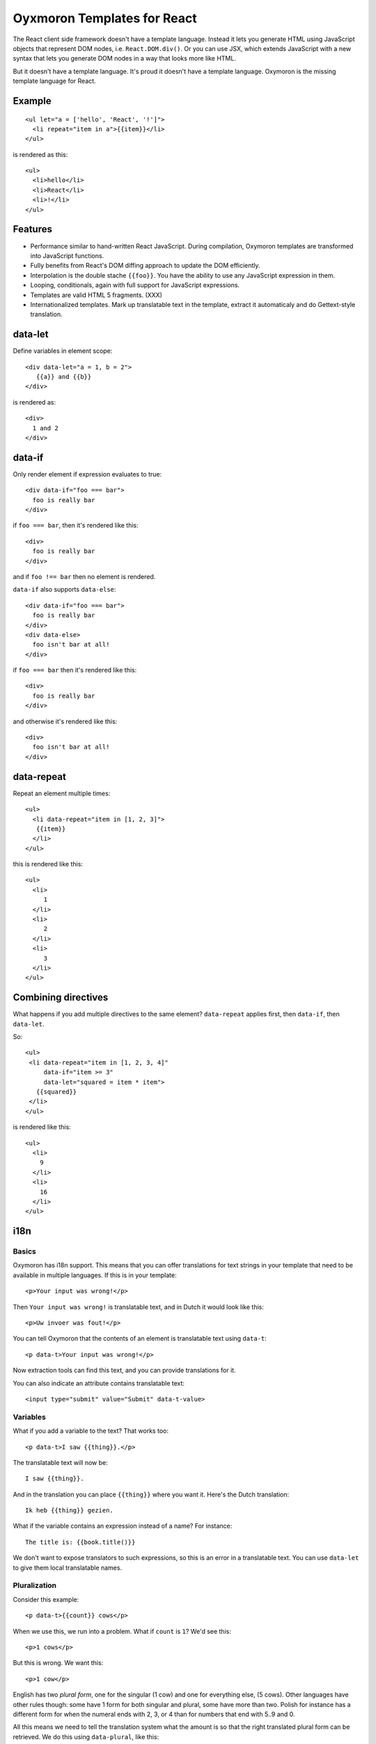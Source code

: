 Oyxmoron Templates for React
============================

The React client side framework doesn't have a template
language. Instead it lets you generate HTML using JavaScript objects
that represent DOM nodes, i.e. ``React.DOM.div()``. Or you can use
JSX, which extends JavaScript with a new syntax that lets you generate
DOM nodes in a way that looks more like HTML.

But it doesn't have a template language. It's proud it doesn't have a
template language. Oxymoron is the missing template language for
React.

Example
-------

::

  <ul let="a = ['hello', 'React', '!']">
    <li repeat="item in a">{{item}}</li>
  </ul>

is rendered as this::

  <ul>
    <li>hello</li>
    <li>React</li>
    <li>!</li>
  </ul>

Features
--------

* Performance similar to hand-written React JavaScript. During
  compilation, Oxymoron templates are transformed into JavaScript
  functions.

* Fully benefits from React's DOM diffing approach to update the DOM
  efficiently.

* Interpolation is the double stache ``{{foo}}``. You have the ability
  to use any JavaScript expression in them.

* Looping, conditionals, again with full support for JavaScript
  expressions.

* Templates are valid HTML 5 fragments. (XXX)

* Internationalized templates. Mark up translatable text in the
  template, extract it automaticaly and do Gettext-style translation.

data-let
--------

Define variables in element scope::

  <div data-let="a = 1, b = 2">
     {{a}} and {{b}}
  </div>

is rendered as::

  <div>
    1 and 2
  </div>

data-if
-------

Only render element if expression evaluates to true::

  <div data-if="foo === bar">
    foo is really bar
  </div>

if ``foo === bar``, then it's rendered like this::

  <div>
    foo is really bar
  </div>

and if ``foo !== bar`` then no element is rendered.

``data-if`` also supports ``data-else``::

  <div data-if="foo === bar">
    foo is really bar
  </div>
  <div data-else>
    foo isn't bar at all!
  </div>

if ``foo === bar`` then it's rendered like this::

  <div>
    foo is really bar
  </div>

and otherwise it's rendered like this::

  <div>
    foo isn't bar at all!
  </div>

data-repeat
-----------

Repeat an element multiple times::

  <ul>
    <li data-repeat="item in [1, 2, 3]">
     {{item}}
    </li>
  </ul>

this is rendered like this::

  <ul>
    <li>
       1
    </li>
    <li>
       2
    </li>
    <li>
       3
    </li>
  </ul>

Combining directives
--------------------

What happens if you add multiple directives to the same element?
``data-repeat`` applies first, then ``data-if``, then ``data-let``.

So::

  <ul>
   <li data-repeat="item in [1, 2, 3, 4]"
       data-if="item >= 3"
       data-let="squared = item * item">
     {{squared}}
   </li>
  </ul>

is rendered like this::

  <ul>
    <li>
      9
    </li>
    <li>
      16
    </li>
  </ul>

i18n
----

Basics
~~~~~~

Oxymoron has i18n support. This means that you can offer translations
for text strings in your template that need to be available in
multiple languages. If this is in your template::

  <p>Your input was wrong!</p>

Then ``Your input was wrong!`` is translatable text, and in Dutch
it would look like this::

  <p>Uw invoer was fout!</p>

You can tell Oxymoron that the contents of an element is translatable text
using ``data-t``::

  <p data-t>Your input was wrong!</p>

Now extraction tools can find this text, and you can provide
translations for it.

You can also indicate an attribute contains translatable text::

  <input type="submit" value="Submit" data-t-value>

Variables
~~~~~~~~~

What if you add a variable to the text? That works too::

  <p data-t>I saw {{thing}}.</p>

The translatable text will now be::

  I saw {{thing}}.

And in the translation you can place ``{{thing}}`` where you want it. Here's
the Dutch translation::

  Ik heb {{thing}} gezien.

What if the variable contains an expression instead of a name? For
instance::

  The title is: {{book.title()}}

We don't want to expose translators to such expressions, so this is an
error in a translatable text. You can use ``data-let`` to give them
local translatable names.

Pluralization
~~~~~~~~~~~~~

Consider this example::

  <p data-t>{{count}} cows</p>

When we use this, we run into a problem. What if ``count`` is ``1``? We'd
see this::

  <p>1 cows</p>

But this is wrong. We want this::

  <p>1 cow</p>

English has two *plural form*, one for the singular (1 cow) and one
for everything else, (5 cows). Other languages have other rules
though: some have 1 form for both singular and plural, some have more
than two. Polish for instance has a different form for when the
numeral ends with 2, 3, or 4 than for numbers that end with 5..9 and 0.

All this means we need to tell the translation system what the amount
is so that the right translated plural form can be retrieved. We do
this using ``data-plural``, like this::

  <p data-plural="count">{{count}} cows</p>

``data-plural`` behaves like ``data-t``, but you have to provide an
expression Oxymoron uses to determine the plural form.

If you write your template in English or another language with a
simple singular/plural split, it's handy to also be able to provide
the singular form. You can do so in the next element,
using ``data-singular``::

  <p data-plural="count">{{count}} cows</p>
  <p data-singular>{{count}} cow</p>

This way you can specify the behavior fully for English.

What if you want to indicate plurals for an attribute? Here we do it
for the ``value`` attribute::

  <input data-plural-value="count"
         type="submit" value="{{count}} cows">

You can also provide an optional singular for the ``value``
attribute::

  data-singular-value="{{count}} cow"

Sub-elements: data-tvar
~~~~~~~~~~~~~~~~~~~~~~~

What about a sub-element in a ``data-t`` section? Consider this, where
an ``em`` is inside an element marked with ``data-t``::

  <div data-t>The <em>pink</em> elephant.</div>

Oxymoron also reports an error for this. But why? At first glance the
translatable text could be this::

  The pink elephant.

But there is a problem: we have no reliable way of finding out where
``pink`` should show up in the translation. The French translation for
instance is this::

  L'éléphant rose.

So we'd expect the output to look like this::

  <div>L'éléphant <em>rose</em>.</div>

Oxymoron has no way to know that ``rose`` is French for ``pink`` and
therefore cannot place the ``em`` element correctly.

In these cases you have to help Oyxmoron by marking up the ``em`` element
with ``data-tvar``::

  <div data-t>The <em data-tvar="color">pink</em> elephant.</div>

Now Oxymoron knows to extract two separate translatable texts::

  The {{color}} elephant.

And::

  pink

If the contents of the sub-element is a variable (and a variable only,
nothing else), then ``data-tvar`` is optional, so instead of this::

  <div data-t>The <em data-tvar="color">{{color}}</em> elephant.</div>

can also be written like this::

  <div data-t>The <em>{{color}}</em> elephant.</div>

Logic within translatable text
~~~~~~~~~~~~~~~~~~~~~~~~~~~~~~

You may not put logic within translatable text that affects the
structure of the text. Therefore, elements marked by ``data-t`` may
not contain sub-elements with ``data-if`` or ``data-repeat`` on them.
The compiler reports an error for these.

Nesting
~~~~~~~

A ``data-t`` may not contain a sub-element with a ``data-t`` on it.

``data-tvar`` may however be nested::

  <div data-t>This is a <em data-tvar="something">complicated <a data-tvar="thing" href="">scenario</a></em>.</div>

This results in the following pieces marked for translation::

  This is a {{something}}.

  complicated {{thing}}

  scenario

